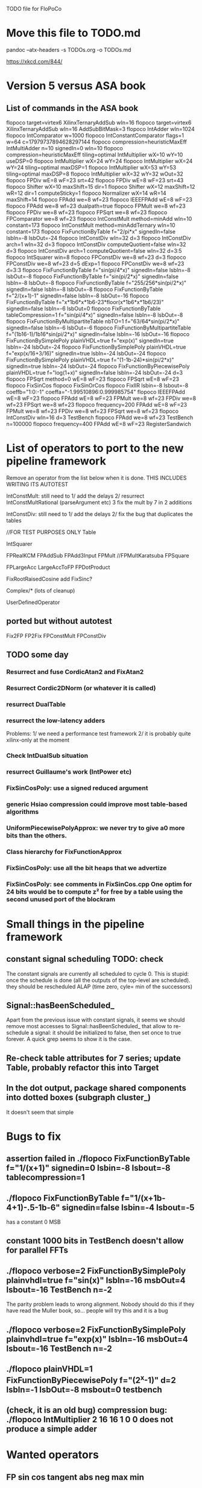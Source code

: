 TODO file for FloPoCo

* Move this file to TODO.md
pandoc --atx-headers -s TODOs.org -o TODOs.md

https://xkcd.com/844/
* Version 5 versus ASA book
** List of commands in the ASA book
flopoco target=virtex6 XilinxTernaryAddSub wIn=16
flopoco target=virtex6 XilinxTernaryAddSub wIn=16      AddSubBitMask=3
flopoco IntAdder wIn=1024
flopoco IntComparator w=1000 
flopoco IntConstantComparator flags=1 w=64      c=17979737894628297144
flopoco compression=heuristicMaxEff IntMultiAdder n=10      signedIn=0 wIn=10
flopoco compression=heuristicMaxEff tiling=optimal      IntMultiplier wX=10 wY=10 useDSP=0
flopoco IntMultiplier wX=24 wY=24
flopoco IntMultiplier wX=24 wY=24 tiling=optimal maxDSP=1
flopoco IntMultiplier wX=53 wY=53 tiling=optimal maxDSP=8
flopoco IntMultiplier wX=32 wY=32 wOut=32
flopoco FPDiv wE=8 wF=23 srt=42
flopoco FPDiv wE=8 wF=23 srt=43
flopoco Shifter wX=10 maxShift=15 dir=1
flopoco Shifter wX=12 maxShift=12 wR=12      dir=1 computeSticky=1
flopoco Normalizer wX=14 wR=14 maxShift=14
flopoco FPAdd we=8 wf=23
flopoco IEEEFPAdd wE=8 wF=23
flopoco FPAdd we=8 wf=23 dualpath=true
flopoco FPMult we=8 wf=23
flopoco FPDiv we=8 wf=23
flopoco FPSqrt we=8 wf=23
flopoco FPComparator we=8 wf=23
flopoco IntConstMult method=minAdd wIn=10 constant=173
flopoco IntConstMult method=minAddTernary wIn=10      constant=173
flopoco FixFunctionByTable f="2/pi*x"      signedIn=false lsbIn=-8 lsbOut=-24
flopoco IntConstDiv wIn=32 d=3
flopoco IntConstDiv arch=1 wIn=32 d=3
flopoco IntConstDiv computeQuotient=false wIn=32 d=3
flopoco IntConstDiv arch=1 computeQuotient=false      wIn=32 d=3:5
flopoco IntSquarer win=8
flopoco FPConstDiv we=8 wf=23 d=3 
flopoco FPConstDiv we=8 wf=23 d=5 dExp=1 
flopoco FPConstDiv we=8 wf=23 d=3:3 
flopoco FixFunctionByTable f="sin(pi/4*x)"      signedIn=false lsbIn=-8 lsbOut=-8
flopoco FixFunctionByTable f="sin(pi/2*x)"      signedIn=false lsbIn=-8 lsbOut=-8
flopoco FixFunctionByTable f="255/256*sin(pi/2*x)"      signedIn=false lsbIn=-8 lsbOut=-8
flopoco FixFunctionByTable f="2/(x+1)-1" signedIn=false     lsbIn=-8 lsbOut=-16
flopoco FixFunctionByTable      f="x*1b6*x*1b6-23*floor(x*1b6*x*1b6/23)"      signedIn=false lsbIn=-6 lsbOut=0
flopoco FixFunctionByTable tableCompression=1      f="sin(pi/4*x)" signedIn=false lsbIn=-8 lsbOut=-8
flopoco FixFunctionByMultipartiteTable      nbTO=1 f="63/64*sin(pi/2*x)" signedIn=false lsbIn=-6 lsbOut=-6 
flopoco FixFunctionByMultipartiteTable      f="(1b16-1)/1b16*sin(pi/2*x)" signedIn=false      lsbIn=-16 lsbOut=-16
flopoco FixFunctionBySimplePoly plainVHDL=true      f="exp(x)" signedIn=true lsbIn=-24 lsbOut=-24 
flopoco FixFunctionBySimplePoly plainVHDL=true      f="exp(x/16+3/16)" signedIn=true lsbIn=-24 lsbOut=-24 
flopoco FixFunctionBySimplePoly plainVHDL=true      f="(1-1b-24)*sin(pi/2*x)"      signedIn=true lsbIn=-24 lsbOut=-24 
flopoco FixFunctionByPiecewisePoly plainVHDL=true      f="log(1+x)" signedIn=false lsbIn=-24 lsbOut=-24 d=3
flopoco FPSqrt method=0 wE=8 wF=23
flopoco FPSqrt wE=8 wF=23
flopoco FixSinCos
flopoco FixSinOrCos
flopoco FixIIR lsbin=-8 lsbout=-8      coeffb="1:0:-1" coeffa="-1.99510896:0.999985754" 
flopoco IEEEFPAdd wE=8 wF=23
flopoco FPAdd wE=8 wF=23 FPMult we=8 wf=23 FPDiv we=8 wf=23 FPSqrt we=8 wf=23
flopoco frequency=200 FPAdd wE=8 wF=23 FPMult we=8 wf=23 FPDiv we=8 wf=23 FPSqrt we=8 wf=23
flopoco IntConstDiv wIn=16 d=3 TestBench 
flopoco FPAdd we=8 wf=23 TestBench n=100000
flopoco frequency=400 FPAdd wE=8 wF=23 RegisterSandwich
* List of operators to port to the new pipeline framework
	Remove an operator from the list below when it is done.
THIS INCLUDES WRITING ITS AUTOTEST

	IntConstMult: still need to 
	1/ add the delays 
	2/ resurrect IntConstMultRational (parseArgument etc)
	3 fix the mult by 7 in 2 additions 

	IntConstDiv: still need to
	1/ add the delays 
	2/ fix the bug that duplicates the tables


		//FOR TEST PURPOSES ONLY
		Table

		IntSquarer

		FPRealKCM
		FPAddSub
		FPAdd3Input
		FPMult
		//FPMultKaratsuba
		FPSquare

		FPLargeAcc
		LargeAccToFP
		FPDotProduct


		FixRootRaisedCosine
		add FixSinc? 

		Complex/* (lots of cleanup)

		UserDefinedOperator
** ported but without autotest
		Fix2FP
		FP2Fix
		FPConstMult
		FPConstDiv
		
** TODO some day
*** Resurrect and fuse CordicAtan2 and FixAtan2
*** Resurrect Cordic2DNorm (or whatever it is called)
*** resurrect DualTable
*** resurrect the low-latency adders
Problems: 
1/ we need a performance test framework
2/ it is probably quite xilinx-only at the moment
*** Check IntDualSub situation
*** resurrect Guillaume's work (IntPower etc)
*** FixSinCosPoly: use a signed reduced argument
*** generic Hsiao compression could improve most table-based algorithms
*** UniformPiecewisePolyApprox: we never try to give a0 more bits than the others. 
*** Class hierarchy for FixFunctionApprox
*** FixSinCosPoly: use all the bit heaps that we advertize
*** FixSinCosPoly:  see comments in FixSinCos.cpp One optim for 24 bits would be to compute z² for free by a table using the second unused port of the blockram

* Small things in the pipeline framework
** constant signal scheduling TODO: check
The constant signals are currently all scheduled to cycle 0.
This is stupid: once the schedule is done (all the outputs of the top-level are scheduled).
they should be rescheduled ALAP (time zero, cyle= min of the successors)

** Signal::hasBeenScheduled_
Apart from the previous issue with constant signals, it seems we should remove most accesses to Signal::hasBeenScheduled_ that allow to re-schedule a signal:
   it should be initialized to false, then set once to true forever.
A quick grep seems to show it is the case.

** Re-check table attributes for 7 series; update Table, probably refactor this into Target 
** In the dot output, package shared components into dotted boxes (subgraph cluster_)
		It doesn't seem that simple
* Bugs to fix
** assertion failed in    ./flopoco FixFunctionByTable f="1/(x+1)" signedin=0 lsbin=-8 lsbout=-8 tablecompression=1
** ./flopoco FixFunctionByTable f="1/(x+1b-4+1)-.5-1b-6" signedin=false lsbin=-4 lsbout=-5
has a constant 0 MSB

** constant 1000 bits in TestBench doesn't allow for parallel FFTs
** ./flopoco verbose=2 FixFunctionBySimplePoly plainvhdl=true f="sin(x)" lsbIn=-16 msbOut=4 lsbout=-16 TestBench n=-2
The parity problem leads to wrong alignment.
Nobody should do this if they have read the Muller book, so... people will try this and it is a bug
** ./flopoco verbose=2 FixFunctionBySimplePoly plainvhdl=true f="exp(x)" lsbIn=-16 msbOut=4 lsbout=-16 TestBench n=-2
	 
** ./flopoco plainVHDL=1 FixFunctionByPiecewisePoly f="(2^x-1)" d=2 lsbIn=-1 lsbOut=-8 msbout=0 testbench
** (check, it is an old bug) compression bug: ./flopoco IntMultiplier 2 16 16 1 0 0 does not produce a simple adder
* Wanted operators
** FP sin cos tangent abs neg max min 
** NormalCDF
... exists in the branch statistical_ops, old framework.
** FloatApprox
... exists in the random branch
** all in the random branch
** HOTBM
** Sum of n squares
** LUT-based integer comparators
** BoxMuller
* Current regressions:
** FPPipeline
** lut_rng
* Cleaning up
** Here and there, fix VHDL style issues needed for whimsical simulators or synthesizers. See doc/VHDLStyle.txt
** For Kentaro: avoid generating multiple times the same operators. 
** Doxygenize while it's not too late
** clean up Target
* Targets
** DONE Xilinx series 7
** Altera 10

* Towards continuous integration
** DONE move to gitlab
** autotest at commit
** set up a performance regression test as well
* Possible improvements, operator by operator
** Square root
- table look ups for all the small sizes
- initialization of the iteration by a table lookup to save the first 5-6 iterations
- radix 4 version as in ASA book
- low-latency version using HCRS radix 4
- resurrect the multiplier-based version of Mioara and Bogdan
** Division
- low-latency version using HCRS radix 4 
- integration of the multiplier-based version
** Collision
*** manage infinities etc
*** decompose into FPSumOf3Squares and Collision

** HOTBM
*** true FloPoCoization, pipeline
*** better (DSP-aware) architectural exploration

ConstMult:

** ConstMult
*** group KCM and shift-and-add in a single OO hierearchy (selecting the one with less hardware)
*** For FPConstMult, don't output the LSBs of the IntConstMult 
   but only their sticky
*** more clever, Lefevre-inspired algorithm
*** Use DSP: find the most interesting constant fitting on 18 bits
*** compare with Spiral.net and Gustafsson papers
*** Implement the continued fraction stuff for FPCRConstMult
		
** Shifters
*** provide finer spec, see the TODOs inside Shifter.cpp

* Janitoring
*** replace inPortMap and outPortMap by the modern interface newInstance()
		See FPAddSinglePath for examples
*** build a SNAP package https://docs.snapcraft.io/build-snaps/  
*** Add modern targets
*** replace the big ifs in Target.cpp with  method overloading in subtargets ? 
*** gradually convert everything to standard lib arithmetic, getting rid of the synopsis ones.
*** TargetFactory
*** rename pow2, intpow2 etc as exp2
*** doxygen: exclude unplugged operators
*** See table attributes above
*** remove Operator::signalList, replace it with signalMap altogether
(this must be considered carefully, we have several lists)
*** Replace pointers with smart pointers ?
* Bit heap and multipliers (old list, may be obsolete)
** DONE rewrite BitHeap with fixed-point support and better compression (see Kumm papers and uni_kassel branch)
** pipeline virtual IntMult
** See UGLYHACK in IntMultiplier
** IntSquarer should be made non-xilinx-specific, and bitheapized
** Same for IntKaratsuba and FPKaratsuba, which have been disabled completely
** Get rid of SignedIO in BitHeap: this is a multiplier concern, not a bit heap concern
** get rid of Operator::useNumericStd_Signed etc
** get rid of bitHeap::setSignedIO(signedIO);
** Check all these registered etc nonsense in Signal. Is it really used?
** Bug (ds FixRealKCM?) ./flopoco -verbose=3 FPExp 7 12 
** With Matei: see the nextCycles in FPExp and see if we can push them in IntMultiplier somehow

* BitHeapization (old list, may be obsolete) 
(and provide a bitheap-only constructor for all the following):
** systematic constructor interface with Signal variable
** Rework Guillaume Sergent's operators around the bit heap
** define a policy for enableSuperTile: default to false or true?
** Push this option to FPMult and other users of IntMult.
** Replace tiling exploration with cached/classical tilings
** More debogdanization: Get rid of
    IntAddition/IntCompressorTree
    IntAddition/NewIntCompressorTree
    IntAddition/PopCount
    after checking the new bit heap compression is at least as good...
** Check all the tests for "Virtex4"  src/IntAddSubCmp and replace them with tests for the corresponding features


Testbench

* Framework (old list, may be obsolete)
** Bug on outputs that are bits with isBus false and  multiple-valued  
  (see the P output of Collision in release 2.1.0)
** Multiple valued outputs should always be intervals, shouldn't they?
** global switch to ieee standard signed and unsigned libraries
** fix the default getCycleFromSignal . 


* Options for signed/unsigned  DONE, text should stay here while the janitoring isn't done
Option 0: Do nothing radical. It seems when the options
 --ieee=standard --ieee=synopsys
are passed to ghdl in this order, we may mix standard and synopsys entities
See directory TestsSigned  
Incrementally move towards option 1 (for new operators, and when needed on legacy ones)

Option 1: 
 * Keep only std_logic_vector as IO,
 * Add an option to declare() for signed / unsigned / std_logic_vector DONE
    The default should still be std_logic_vector because we don't want to edit all the existing operators
 * add conversions to the VHDL. DONE 
 * No need to edit the TestBench architecture (DONE, actually some editing was needed)

Option 2 (out: see discussion below)
 Same as Option 1, but allow signed/unsigned IOs
 * Need to edit the TestBench architecture
 * Cleaner but adds more coding. For instance, in Table, need to manage the types of IOs.
 - Too many operators have sign-agnostic information, e.g. Table and all its descendants

---------------------------------------------------
Should we allow signed/unsigned IO?
- Good reason for yes: it seems to be better (cleaner etc)
- Good reason for no: many operators don't care (IntAdder, all the Tables) 
  and we don't want to add noise to their interface if it brings no new functionality.
- Bad reason for no: it is several man-days of redesign of the framework, especially TestBench
  Plus several man-weeks to manually upgrade all the existing operators
Winner: NO, we keep IOs as std_logic_vector.

Should the default lib be standard (currently synopsys)?
Good reason for yes: it is the way forward
Bad reasons for no:  it requires minor editing of all existing operators 
Winner: YES, but after the transition to sollya4 is complete and we have a satisfiying regression test framework.


* DONE
** DONE  cleanup of the pipeline framework
2 use cases from Kassel:
 - we want to call optimal bit-heap scheduling algorithms, which will not be ASAP.
- we want to generate optimal adder DAGs, also not ASAP.
In both case, we want to provide to these algorithms the schedule of all the inputs.
  Typical case of the bit heap of a large multiplier: it adds 
     - bits from its DSP blocks (arrive after 2 or 3 cycles) 
     - bits from the logic-based multipliers (arrive at cycle 0 after a small delay)
  Real-world bit heaps (e.g. sin/cos or exp or log) have even more complex, difficult to predict BH structures.
1 use case from Lyon: pipelined adders (should know the schedule of the inputs to 

We want a robust solution that works for these use cases.
Current version 5 (hereafter refered to as Matei's code) is not efficient (it reschedules all the time) and overengineered WRT to these use cases.
Only drawback of the solution proposed below WRT Matei's code: it requires explicit calls to schedule() in some situations.
I consider this a good thing, it gives control.

Hypotheses:
H0: schedule is always called on the top-level operator.
  Even an explicit call to schedule() in a sub-component will schedule its top-level
  Beware: Wrapper and TestBench should not be parent operators of the operators they wrap, so as not to modify the schedule. 
H1: default schedule will always be ASAP. 
  A call to schedule() does what it can, then stops.
H2: schedule() does not reschedule anything: if a signal is already scheduled, it is skipped.
H3: shared operators are exclusively sub-cycle LUT-like operators (use cases so far: compressors, LUT-based mults in IntMultiplier)
  They define (possibly explicitely) the delay(s) between their input and output, but need not be scheduled. 

Schedule is called implicitely after the constructor of the top-level operator.
It may be called explicity by some code, in particular bit heap compression.
This somehow constraints the order of writing operator constructor code, but it is OK.
 
The algo should be:

If a bit heap bh is involved, the constructor
1/ perform all the bh->addBit(),
2/ explicitely calls schedule(),  which is supposed to schedule all the inputs 
	(this constrains constructor code order)
3/ calls generateCompressorVHDL(), which we delegate to Kassel.
Kassel compute their optimal architecture + schedule, and add it to the VHDL stream already scheduled
so that (thanks to H2) it will remain (and not be rescheduled ASAP)

For Martin: 
- Before generateCompressorVHDL is called, we will have the lexicographic timing 
  (i.e. cycle + delay within a cycle) for all the bits that are input to the bit heap.
  We really want Martin's algos to manage that.
  
- Martin's algorithms compute cycles + delays. Two options to exploit this information:
    a/ ignore the cycles, just have each signal declared with a delay in the compressor trees, 
       and hope the ASAP scheduler re-computes cycles that will  match those computed by Martin
    b/ let Martin directly hack the cycles and delays into the DAG -- probably much more code.
	I would vote for a/, but as Martin also minimizes registers, we should go for b/ 
To discuss.

- The BitHeap should be simplified, all the timing information should be removed: 
   it is now in the Signals (once they have been scheduled).
  So the actual interface to provide to Martin is not yet fixed.

** DONE Plan for bringup of the new pipeline framework
** DONE Shifter for basic pipeline: DONE
** DONE IntAdder for explicit call to schedule(): DONE
** DONE FPAdd for simple subcomponents : DONE
** DONE FPDiv for low complexity shared subcomponents DONE
** DONE FixRealKCM for simple bit heap DONE, 
** DONE FixSOPC DONE
** DONE FixFIR DONE
** DONE FixIIR for large bit heaps + functional delays: DONE
** DONE IntMult DONE
** DONE FixFunctionByTable (check that Table does the delay properly in the blockram case)
** DONE ALAP rescheduling for constant signals
** DONE FixSinCos for method=0
** DONE replace target->isPipelined() (and getTarget->isPipelined()) with isSequential()
Rationale: the two are redundant. isSequential is less prone to change during the life of an Operator... 
isSequential is properly initialized out of isPipelined in the default Operator constructor.
DONE more or less in Operator
** DONE Check that ?? and $$ and "port map" in comments don't ruin the pipeline framework
** DONE get rid of rst signal
Observation: no operator uses rst, except FixFIR and LargeAcc. 
There is a good reason for that: it would prevent the inference of srl logic.

Now FixFir doesn't manage rst in emulate(), which is a framework limitation.
LargeAcc ignores rst. Instead it has an additional newDataSet input, which technically induces a synchronous reset
We should generalize this way of expressing reset information.
Benefit: it will remove rst from all the classical pipelined operators, and explicit it only when it is useful.

** DONE get rid of use() in Operator
** DONE Get rid of the useBitHeap arg in KCMs
** DONE bug  ./flopoco FixSinCos -16 TestBenchFile 1000
   (close corresponding bug when fixed)
** DONE change interface to FixSinCos and CordicSinCos to use lsb and not w
** DONE IntConstMult: signed or unsigned int? (fix main.cpp)
** DONE rounding bug:  ./flopoco FixRealKCM 1 3 -10 -10 "Pi" 1 TestBenchFile 1000
  (close corresponding bug when fixed)
** DONE interface: simple and expert versions of IntMultiplier
** If we could start pipeline from scratch MOSTLY DONE
If we were to redo the pipeline framework from scratch, here is the proper way to do it.

The current situation has a history: we first added cycle management, then, as a refinement, critical-path based subcycle timing.
So we have to manage explicitely the two components of a lexicographic time (cycle and delay within a cycle)
But there is only one wallclock time, and the decomposition of this wallclock time into cycles and sub-cycles could be automatic. And should.
 
The following version of declare() could remove the need for manageCriticalPath as well as all the explicit synchronization methods.
declare(name, size, delay)
declares a signal, and associates its computation delay to it.  This delay is what we currently pass to manageCriticalPath. Each signal now will have a delay associated to it (with a default of 0 for signals that do not add to the critical path).
The semantics is: this signal will not be assigned its value before the instant delta + max(instants of the RHS signals) 
This is all what the first pass, the one that populates the vhdl stream, needs to do. No explicit synchronization management needed. No need to setCycle to "come back in time", etc.

Then we have a retiming procedure that must associate a cycle to each signal. 
It will do both synchronization and cycle computation. According to Alain Darte there is an old retiming paper that shows that the retiming problem can be solved optimally in linear time for DAGs, which is not surprising.
Example of simple procedure: 
first build the DAG of signals (all it takes is the same RHS parsing, looking for signal names, as we do)
Then sit on the existing scheduling literature...
For instance  
1/ build the operator's critical path
2/ build the ASAP and ALAP instants for each signal
3/ progress from output to input, allocating a cycle to each signal, with ALAP scheduling (should minimize register count for compressing operators)
4/ possibly do a bit of Leiserson and Saxe retiming 

We keep all the current advantages: 
- still VHDL printing based
- When developing an operator, we initially leave all the deltas to zero to debug the combinatorial version. Then we incrementally add deltas, just like we currently  add manageCriticalPath(). 
- etc

The difference is that the semantic is now much clearer. No more notion of a block following a manageCriticalPath(), etc

The question is: don't we loose some control on the circuit with this approach, compared to what we currently do?

Note that all this is so much closer to textbook literature, with simple DAGs labelled by delay...

Questions and remarks:
- what to do with setPipeline depth? Currently, it is set by hand, but the new framework allows for it to be computed automatically from the cycles of the circuit's outputs. What to do when the outputs are not synchronized?
- should it be allowed to have delayed signals in a port map?
- should the constant signals be actual signals?
- how to handle instances:
  - we should create a new class Instance, which contains a reference to the instanced Operator and a portMap for its inputs and outputs
  - Operator should have a flag isGlobal
  - Instance should have a flag isImplemented, signaling if the operator is on the global operator list and whether it has already been implemented, or not
  - Operator has a list of the instances it creates
  - Operator has a list of sub-operators
  - Target has the global operator list
  - when creating a new instance of a global operator
    - if it is the first, then just add it to the  global operator list, with the isImplemented flag to true
    - if it is not the first, then clone the existing operator, connecting the clone's inputs/outputs to the right signals, and set the isImplemented flag to true
  - the global operators exist in Target as well, and will be implemented there
  - there should be no cycles in the graph
  - all architectures are unrolled in the signal graph
  
  !- resource estimation during timing: we already have some information about the circuit's interal, so why not use this information for resource estimation, as well?


